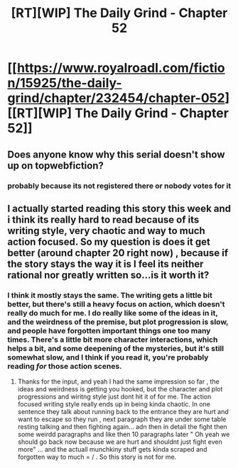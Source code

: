 #+TITLE: [RT][WIP] The Daily Grind - Chapter 52

* [[https://www.royalroadl.com/fiction/15925/the-daily-grind/chapter/232454/chapter-052][[RT][WIP] The Daily Grind - Chapter 52]]
:PROPERTIES:
:Author: whosyourjay
:Score: 22
:DateUnix: 1531186878.0
:DateShort: 2018-Jul-10
:END:

** Does anyone know why this serial doesn't show up on topwebfiction?
:PROPERTIES:
:Author: LLJKCicero
:Score: 3
:DateUnix: 1531256949.0
:DateShort: 2018-Jul-11
:END:

*** probably because its not registered there or nobody votes for it
:PROPERTIES:
:Author: IgonnaBe3
:Score: 4
:DateUnix: 1531258018.0
:DateShort: 2018-Jul-11
:END:


** I actually started reading this story this week and i think its really hard to read because of its writing style, very chaotic and way to much action focused. So my question is does it get better (around chapter 20 right now) , because if the story stays the way it is I feel its neither rational nor greatly written so...is it worth it?
:PROPERTIES:
:Author: TheIssac
:Score: 1
:DateUnix: 1531416801.0
:DateShort: 2018-Jul-12
:END:

*** I think it mostly stays the same. The writing gets a little bit better, but there's still a heavy focus on action, which doesn't really do much for me. I do really like some of the ideas in it, and the weirdness of the premise, but plot progression is slow, and people have forgotten important things one too many times. There's a little bit more character interactions, which helps a bit, and some deepening of the mysteries, but it's still somewhat slow, and I think if you read it, you're probably reading /for/ those action scenes.
:PROPERTIES:
:Author: alexanderwales
:Score: 4
:DateUnix: 1531620679.0
:DateShort: 2018-Jul-15
:END:

**** Thanks for the input, and yeah I had the same impression so far , the ideas and weirdness is getting you hooked, but the character and plot progressions and wiritng style just dont hit it of for me. The action focused writing style really ends up in being kinda chaotic. In one sentence they talk about running back to the entrance they are hurt and want to escape so they run , next paragraph they are under some table resting talking and then fighting again... adn then in detail the fight then some weirdd paragraphs and like then 10 paragraphs later " Oh yeah we should go back now because we are hurt and shouldnt just fight even more" ... and the actuall munchkiny stuff gets kinda scraped and forgotten way to much = / . So this story is not for me.
:PROPERTIES:
:Author: TheIssac
:Score: 1
:DateUnix: 1531657531.0
:DateShort: 2018-Jul-15
:END:

